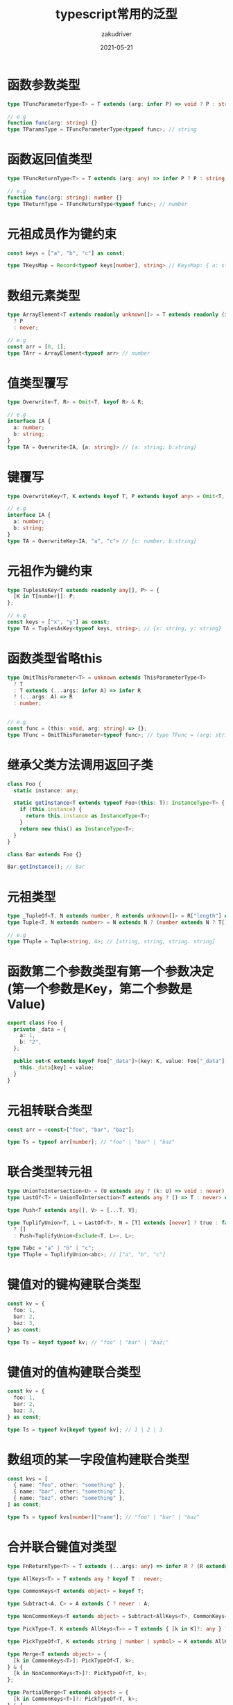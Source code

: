 #+TITLE: typescript常用的泛型
#+AUTHOR: zakudriver 
#+DATE: 2021-05-21
#+DESCRIPTION: 常用的泛型汇总
#+HUGO_AUTO_SET_LASTMOD: t
#+HUGO_TAGS: typescript
#+HUGO_CATEGORIES: code
#+HUGO_DRAFT: nil
#+HUGO_BASE_DIR: ~/WWW-BUILDER
#+HUGO_SECTION: posts


* 函数参数类型
#+BEGIN_SRC typescript
  type TFuncParameterType<T> = T extends (arg: infer P) => void ? P : string;

  // e.g
  function func(arg: string) {}
  type TParamsType = TFuncParameterType<typeof func>; // string
#+END_SRC

* 函数返回值类型
#+BEGIN_SRC typescript
  type TFuncReturnType<T> = T extends (arg: any) => infer P ? P : string;

  // e.g
  function func(arg: string): number {}
  type TReturnType = TFuncReturnType<typeof func>; // number
#+END_SRC

* 元祖成员作为键约束
#+BEGIN_SRC typescript
  const keys = ["a", "b", "c"] as const;

  type TKeysMap = Record<typeof keys[number], string> // KeysMap: { a: string; b: string; c: string; }
#+END_SRC

* 数组元素类型
#+BEGIN_SRC  typescript
  type ArrayElement<T extends readonly unknown[]> = T extends readonly (infer P)[]
    ? P
    : never;

  // e.g
  const arr = [0, 1];
  type TArr = ArrayElement<typeof arr> // number
#+END_SRC

* 值类型覆写
#+BEGIN_SRC typescript
  type Overwrite<T, R> = Omit<T, keyof R> & R;

  // e.g
  interface IA {
    a: number;
    b: string;
  }
  type TA = Overwrite<IA, {a: string}> // {a: string; b:string}
#+END_SRC

* 键覆写
#+BEGIN_SRC typescript
  type OverwriteKey<T, K extends keyof T, P extends keyof any> = Omit<T, K> & { [S in P]: T[K] };

  // e.g
  interface IA {
    a: number;
    b: string;
  }
  type TA = OverwriteKey<IA, "a", "c"> // {c: number; b:string}
#+END_SRC

* 元祖作为键约束
#+BEGIN_SRC typescript
  type TuplesAsKey<T extends readonly any[], P> = {
    [K in T[number]]: P;
  };

  // e.g
  const keys = ["x", "y"] as const;
  type TA = TuplesAsKey<typeof keys, string>; // {x: string, y: string}
#+END_SRC

* 函数类型省略this
#+BEGIN_SRC typescript
  type OmitThisParameter<T> = unknown extends ThisParameterType<T>
    ? T
    : T extends (...args: infer A) => infer R
    ? (...args: A) => R
    : number;


  // e.g
  const func = (this: void, arg: string) => {};
  type TFunc = OmitThisParameter<typeof func>; // type TFunc = (arg: string) => void 
#+END_SRC

* 继承父类方法调用返回子类
#+BEGIN_SRC typescript
  class Foo {
    static instance: any;

    static getInstance<T extends typeof Foo>(this: T): InstanceType<T> {
      if (this.instance) {
        return this.instance as InstanceType<T>;
      }
      return new this() as InstanceType<T>;
    }
  }

  class Bar extends Foo {}

  Bar.getInstance(); // Bar
#+END_SRC

* 元祖类型
#+BEGIN_SRC typescript
  type _TupleOf<T, N extends number, R extends unknown[]> = R["length"] extends N ? R : _TupleOf<T, N, [T, ...R]>;
  type Tuple<T, N extends number> = N extends N ? (number extends N ? T[] : _TupleOf<T, N, []>) : never;

  // e.g
  type TTuple = Tuple<string, 4>; // [string, string, string. string] 
#+END_SRC

* 函数第二个参数类型有第一个参数决定(第一个参数是Key，第二个参数是Value)
#+BEGIN_SRC typescript
  export class Foo {
    private _data = {
      a: 1,
      b: "2",
    };

    public set<K extends keyof Foo["_data"]>(key: K, value: Foo["_data"][K]): void {
      this._data[key] = value;
    }
  }
#+END_SRC

* 元祖转联合类型
#+BEGIN_SRC typescript
  const arr = <const>["foo", "bar", "baz"];

  type Ts = typeof arr[number]; // "foo" | "bar" | "baz"
#+END_SRC


* 联合类型转元祖
#+BEGIN_SRC typescript
  type UnionToIntersection<U> = (U extends any ? (k: U) => void : never) extends (k: infer I) => void ? I : never;
  type LastOf<T> = UnionToIntersection<T extends any ? () => T : never> extends () => infer R ? R : never;

  type Push<T extends any[], V> = [...T, V];

  type TuplifyUnion<T, L = LastOf<T>, N = [T] extends [never] ? true : false> = true extends N
    ? []
    : Push<TuplifyUnion<Exclude<T, L>>, L>;

  type Tabc = "a" | "b" | "c";
  type TTuple = TuplifyUnion<abc>; // ["a", "b", "c"]
#+END_SRC

* 键值对的键构建联合类型
#+BEGIN_SRC typescript
  const kv = {
    foo: 1,
    bar: 2,
    baz: 3,
  } as const;

  type Ts = keyof typeof kv; // "foo" | "bar" | "baz;"
#+END_SRC

* 键值对的值构建联合类型
#+BEGIN_SRC typescript
  const kv = {
    foo: 1,
    bar: 2,
    baz: 3,
  } as const;

  type Ts = typeof kv[keyof typeof kv]; // 1 | 2 | 3
#+END_SRC

* 数组项的某一字段值构建联合类型
#+BEGIN_SRC typescript
  const kvs = [
    { name: "foo", other: "something" },
    { name: "bar", other: "something" },
    { name: "baz", other: "something" },
  ] as const;

  type Ts = typeof kvs[number]["name"]; // "foo" | "bar" | "baz"
#+END_SRC

* 合并联合键值对类型
#+BEGIN_SRC typescript
  type FnReturnType<T> = T extends (...args: any) => infer R ? (R extends void ? {} : R) : {};

  type AllKeys<T> = T extends any ? keyof T : never;

  type CommonKeys<T extends object> = keyof T;

  type Subtract<A, C> = A extends C ? never : A;

  type NonCommonKeys<T extends object> = Subtract<AllKeys<T>, CommonKeys<T>>;

  type PickType<T, K extends AllKeys<T>> = T extends { [k in K]?: any } ? T[K] : undefined;

  type PickTypeOf<T, K extends string | number | symbol> = K extends AllKeys<T> ? PickType<T, K> : never;

  type Merge<T extends object> = {
    [k in CommonKeys<T>]: PickTypeOf<T, k>;
  } & {
    [k in NonCommonKeys<T>]?: PickTypeOf<T, k>;
  };

  type PartialMerge<T extends object> = {
    [k in CommonKeys<T>]?: PickTypeOf<T, k>;
  } & {
    [k in NonCommonKeys<T>]?: PickTypeOf<T, k>;
  };

  type A = { a: string } | { a: string; b: string } | { a: string; c: boolean };

  type B = PartialMerge<A>; // { a?: string; b?:string; c?: boolean; }
  type C = Merge<A>; // { a: string; b?:string; c?: boolean}
#+END_SRC
